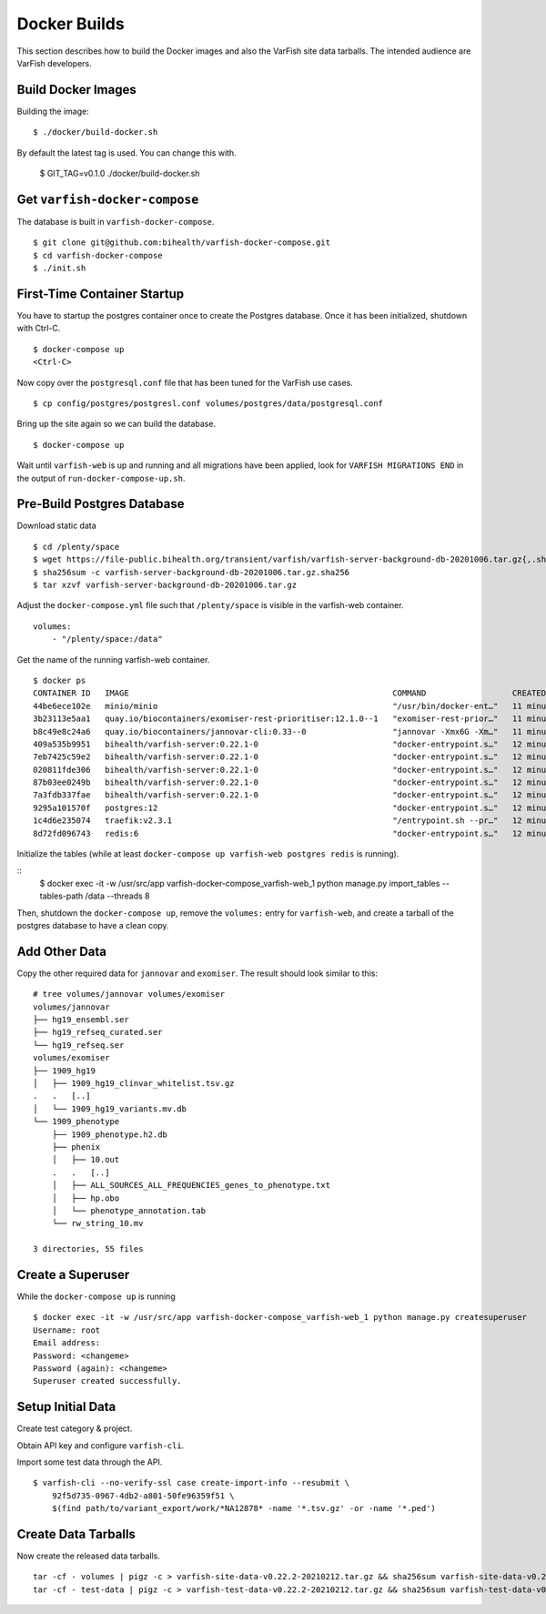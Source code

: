 .. _dev_docker:

=============
Docker Builds
=============

This section describes how to build the Docker images and also the VarFish site data tarballs.
The intended audience are VarFish developers.

-------------------
Build Docker Images
-------------------

Building the image::

    $ ./docker/build-docker.sh

By default the latest tag is used.
You can change this with.

    $ GIT_TAG=v0.1.0 ./docker/build-docker.sh

------------------------------
Get ``varfish-docker-compose``
------------------------------

The database is built in ``varfish-docker-compose``.

::

    $ git clone git@github.com:bihealth/varfish-docker-compose.git
    $ cd varfish-docker-compose
    $ ./init.sh

----------------------------
First-Time Container Startup
----------------------------

You have to startup the postgres container once to create the Postgres database.
Once it has been initialized, shutdown with Ctrl-C.

::

    $ docker-compose up
    <Ctrl-C>

Now copy over the ``postgresql.conf`` file that has been tuned for the VarFish use cases.

::

    $ cp config/postgres/postgresl.conf volumes/postgres/data/postgresql.conf

Bring up the site again so we can build the database.

::

    $ docker-compose up

Wait until ``varfish-web`` is up and running and all migrations have been applied, look for ``VARFISH MIGRATIONS END`` in the output of ``run-docker-compose-up.sh``.

---------------------------
Pre-Build Postgres Database
---------------------------

Download static data

::

    $ cd /plenty/space
    $ wget https://file-public.bihealth.org/transient/varfish/varfish-server-background-db-20201006.tar.gz{,.sha256}
    $ sha256sum -c varfish-server-background-db-20201006.tar.gz.sha256
    $ tar xzvf varfish-server-background-db-20201006.tar.gz

Adjust the ``docker-compose.yml`` file such that ``/plenty/space`` is visible in the varfish-web container.

::

    volumes:
        - "/plenty/space:/data"

Get the name of the running varfish-web container.

::

    $ docker ps
    CONTAINER ID   IMAGE                                                       COMMAND                  CREATED          STATUS              PORTS                                      NAMES
    44be6ece102e   minio/minio                                                 "/usr/bin/docker-ent…"   11 minutes ago   Up About a minute   9000/tcp                                   varfish-docker-compose_minio_1
    3b23113e5aa1   quay.io/biocontainers/exomiser-rest-prioritiser:12.1.0--1   "exomiser-rest-prior…"   11 minutes ago   Up About a minute                                              varfish-docker-compose_exomiser-rest-prioritiser_1
    b8c49e8c24a6   quay.io/biocontainers/jannovar-cli:0.33--0                  "jannovar -Xmx6G -Xm…"   11 minutes ago   Up About a minute                                              varfish-docker-compose_jannovar_1
    409a535b9951   bihealth/varfish-server:0.22.1-0                            "docker-entrypoint.s…"   12 minutes ago   Up About a minute   8080/tcp                                   varfish-docker-compose_varfish-celerybeat_1
    7eb7425c59e2   bihealth/varfish-server:0.22.1-0                            "docker-entrypoint.s…"   12 minutes ago   Up About a minute   8080/tcp                                   varfish-docker-compose_varfish-celeryd-import_1
    020811fde306   bihealth/varfish-server:0.22.1-0                            "docker-entrypoint.s…"   12 minutes ago   Up About a minute   8080/tcp                                   varfish-docker-compose_varfish-celeryd-query_1
    87b03ee0249b   bihealth/varfish-server:0.22.1-0                            "docker-entrypoint.s…"   12 minutes ago   Up About a minute   8080/tcp                                   varfish-docker-compose_varfish-celeryd-default_1
    7a3fdb337fae   bihealth/varfish-server:0.22.1-0                            "docker-entrypoint.s…"   12 minutes ago   Up About a minute   8080/tcp                                   varfish-docker-compose_varfish-web_1
    9295a101570f   postgres:12                                                 "docker-entrypoint.s…"   12 minutes ago   Up About a minute   5432/tcp                                   varfish-docker-compose_postgres_1
    1c4d6e235074   traefik:v2.3.1                                              "/entrypoint.sh --pr…"   12 minutes ago   Up About a minute   0.0.0.0:80->80/tcp, 0.0.0.0:443->443/tcp   varfish-docker-compose_traefik_1
    8d72fd096743   redis:6                                                     "docker-entrypoint.s…"   12 minutes ago   Up About a minute   6379/tcp                                   varfish-docker-compose_redis_1

Initialize the tables (while at least ``docker-compose up varfish-web postgres redis`` is running).

::
    $ docker exec -it -w /usr/src/app varfish-docker-compose_varfish-web_1 python manage.py import_tables --tables-path /data --threads 8

Then, shutdown the ``docker-compose up``, remove the ``volumes:`` entry for ``varfish-web``, and create a tarball of the postgres database to have a clean copy.

--------------
Add Other Data
--------------

Copy the other required data for ``jannovar`` and ``exomiser``.
The result should look similar to this:

::

    # tree volumes/jannovar volumes/exomiser
    volumes/jannovar
    ├── hg19_ensembl.ser
    ├── hg19_refseq_curated.ser
    └── hg19_refseq.ser
    volumes/exomiser
    ├── 1909_hg19
    │   ├── 1909_hg19_clinvar_whitelist.tsv.gz
    .   .   [..]
    │   └── 1909_hg19_variants.mv.db
    └── 1909_phenotype
        ├── 1909_phenotype.h2.db
        ├── phenix
        │   ├── 10.out
        .   .   [..]
        │   ├── ALL_SOURCES_ALL_FREQUENCIES_genes_to_phenotype.txt
        │   ├── hp.obo
        │   └── phenotype_annotation.tab
        └── rw_string_10.mv

    3 directories, 55 files

------------------
Create a Superuser
------------------

While the ``docker-compose up`` is running

::

    $ docker exec -it -w /usr/src/app varfish-docker-compose_varfish-web_1 python manage.py createsuperuser
    Username: root
    Email address:
    Password: <changeme>
    Password (again): <changeme>
    Superuser created successfully.

------------------
Setup Initial Data
------------------

Create test category & project.

Obtain API key and configure ``varfish-cli``.

Import some test data through the API.

::

    $ varfish-cli --no-verify-ssl case create-import-info --resubmit \
        92f5d735-0967-4db2-a801-50fe96359f51 \
        $(find path/to/variant_export/work/*NA12878* -name '*.tsv.gz' -or -name '*.ped')


--------------------
Create Data Tarballs
--------------------

Now create the released data tarballs.

::

    tar -cf - volumes | pigz -c > varfish-site-data-v0.22.2-20210212.tar.gz && sha256sum varfish-site-data-v0.22.2-20210212.tar.gz >varfish-site-data-v0.22.2-20210212.tar.gz.sha256 &
    tar -cf - test-data | pigz -c > varfish-test-data-v0.22.2-20210212.tar.gz && sha256sum varfish-test-data-v0.22.2-20210212.tar.gz >varfish-test-data-v0.22.2-20210212.tar.gz.sha256
